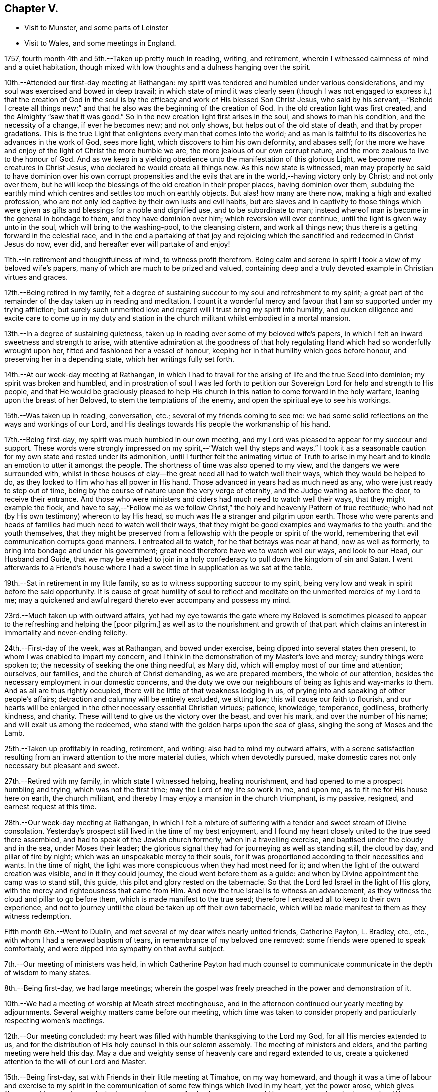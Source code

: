 == Chapter V.

[.chapter-synopsis]
* Visit to Munster, and some parts of Leinster
* Visit to Wales, and some meetings in England.

1757, fourth month 4th and 5th.--Taken up pretty much in reading, writing,
and retirement, wherein I witnessed calmness of mind and a quiet habitation,
though mixed with low thoughts and a dulness hanging over the spirit.

10th.--Attended our first-day meeting at Rathangan:
my spirit was tendered and humbled under various considerations,
and my soul was exercised and bowed in deep travail;
in which state of mind it was clearly seen (though I was not
engaged to express it,) that the creation of God in the soul
is by the efficacy and work of His blessed Son Christ Jesus,
who said by his servant,--"`Behold I create all things new;`"
and that he also was the beginning of the creation of God.
In the old creation light was first created, and the Almighty "`saw that it was good.`"
So in the new creation light first arises in the soul, and shows to man his condition,
and the necessity of a change, if ever he becomes new; and not only shows,
but helps out of the old state of death, and that by proper gradations.
This is the true Light that enlightens every man that comes into the world;
and as man is faithful to its discoveries he advances in the work of God,
sees more light, which discovers to him his own deformity, and abases self;
for the more we have and enjoy of the light of Christ the more humble we are,
the more jealous of our own corrupt nature,
and the more zealous to live to the honour of God.
And as we keep in a yielding obedience unto the manifestation of this glorious Light,
we become new creatures in Christ Jesus, who declared he would create all things new.
As this new state is witnessed,
man may properly be said to have dominion over his own corrupt propensities
and the evils that are in the world,--having victory only by Christ;
and not only over them,
but he will keep the blessings of the old creation in their proper places,
having dominion over them,
subduing the earthly mind which centres and settles too much on earthly objects.
But alas! how many are there now, making a high and exalted profession,
who are not only led captive by their own lusts and evil habits,
but are slaves and in captivity to those things which were
given as gifts and blessings for a noble and dignified use,
and to be subordinate to man;
instead whereof man is become in the general in bondage to them,
and they have dominion over him; which reversion will ever continue,
until the light is given way unto in the soul, which will bring to the washing-pool,
to the cleansing cistern, and work all things new;
thus there is a getting forward in the celestial race,
and in the end a partaking of that joy and rejoicing which the
sanctified and redeemed in Christ Jesus do now,
ever did, and hereafter ever will partake of and enjoy!

11th.--In retirement and thoughtfulness of mind, to witness profit therefrom.
Being calm and serene in spirit I took a view of my beloved wife`'s papers,
many of which are much to be prized and valued,
containing deep and a truly devoted example in Christian virtues and graces.

12th.--Being retired in my family,
felt a degree of sustaining succour to my soul and refreshment to my spirit;
a great part of the remainder of the day taken up in reading and meditation.
I count it a wonderful mercy and favour that I
am so supported under my trying affliction;
but surely such unmerited love and regard will I trust bring my spirit into humility,
and quicken diligence and excite care to come up in my duty and
station in the church militant whilst embodied in a mortal mansion.

13th.--In a degree of sustaining quietness,
taken up in reading over some of my beloved wife`'s papers,
in which I felt an inward sweetness and strength to arise,
with attentive admiration at the goodness of that holy
regulating Hand which had so wonderfully wrought upon her,
fitted and fashioned her a vessel of honour,
keeping her in that humility which goes before honour,
and preserving her in a depending state, which her writings fully set forth.

14th.--At our week-day meeting at Rathangan,
in which I had to travail for the arising of life and the true Seed into dominion;
my spirit was broken and humbled,
and in prostration of soul I was led forth to petition
our Sovereign Lord for help and strength to His people,
and that He would be graciously pleased to help His church in
this nation to come forward in the holy warfare,
leaning upon the breast of her Beloved, to stem the temptations of the enemy,
and open the spiritual eye to see his workings.

15th.--Was taken up in reading, conversation, etc.;
several of my friends coming to see me:
we had some solid reflections on the ways and workings of our Lord,
and His dealings towards His people the workmanship of his hand.

17th.--Being first-day, my spirit was much humbled in our own meeting,
and my Lord was pleased to appear for my succour and support.
These words were strongly impressed on my spirit,--"`Watch well thy steps and ways.`"
I took it as a seasonable caution for my own state and rested under its admonition,
until I further felt the animating virtue of Truth to arise in my
heart and to kindle an emotion to utter it amongst the people.
The shortness of time was also opened to my view,
and the dangers we were surrounded with,
whilst in these houses of clay--the great need all had to watch well their ways,
which they would be helped to do, as they looked to Him who has all power in His hand.
Those advanced in years had as much need as any, who were just ready to step out of time,
being by the course of nature upon the very verge of eternity,
and the Judge waiting as before the door, to receive their entrance.
And those who were ministers and ciders had much need to watch well their ways,
that they might example the flock,
and have to say,--"`Follow me as we follow Christ,`"
the holy and heavenly Pattern of true rectitude;
who had not (by His own testimony) whereon to lay His head,
so much was He a stranger and pilgrim upon earth.
Those who were parents and heads of families had much need to watch well their ways,
that they might be good examples and waymarks to the youth: and the youth themselves,
that they might be preserved from a fellowship with the people or spirit of the world,
remembering that evil communication corrupts good manners.
I entreated all to watch, for he that betrays was near at hand, now as well as formerly,
to bring into bondage and under his government;
great need therefore have we to watch well our ways, and look to our Head,
our Husband and Guide,
that we may be enabled to join in a holy confederacy to
pull down the kingdom of sin and Satan.
I went afterwards to a Friend`'s house where I had a
sweet time in supplication as we sat at the table.

19th.--Sat in retirement in my little family,
so as to witness supporting succour to my spirit,
being very low and weak in spirit before the said opportunity.
It is cause of great humility of soul to reflect and
meditate on the unmerited mercies of my Lord to me;
may a quickened and awful regard thereto ever accompany and possess my mind.

23rd.--Much taken up with outward affairs,
yet had my eye towards the gate where my Beloved is sometimes pleased
to appear to the refreshing and helping the +++[+++poor pilgrim,]
as well as to the nourishment and growth of that part which
claims an interest in immortality and never-ending felicity.

24th.--First-day of the week, was at Rathangan, and bowed under exercise,
being dipped into several states then present,
to whom I was enabled to impart my concern,
and I think in the demonstration of my Master`'s love and mercy;
sundry things were spoken to; the necessity of seeking the one thing needful,
as Mary did, which will employ most of our time and attention; ourselves, our families,
and the church of Christ demanding, as we are prepared members,
the whole of our attention, besides the necessary employment in our domestic concerns,
and the duty we owe our neighbours of being as lights and way-marks to them.
And as all are thus rightly occupied,
there will be little of that weakness lodging in us,
of prying into and speaking of other people`'s affairs;
detraction and calumny will be entirely excluded, we sitting low;
this will cause our faith to flourish,
and our hearts will be enlarged in the other necessary essential Christian virtues;
patience, knowledge, temperance, godliness, brotherly kindness, and charity.
These will tend to give us the victory over the beast, and over his mark,
and over the number of his name; and will exalt us among the redeemed,
who stand with the golden harps upon the sea of glass,
singing the song of Moses and the Lamb.

25th.--Taken up profitably in reading, retirement, and writing:
also had to mind my outward affairs,
with a serene satisfaction resulting from an
inward attention to the more material duties,
which when devotedly pursued,
make domestic cares not only necessary but pleasant and sweet.

27th.--Retired with my family, in which state I witnessed helping, healing nourishment,
and had opened to me a prospect humbling and trying, which was not the first time;
may the Lord of my life so work in me, and upon me,
as to fit me for His house here on earth, the church militant,
and thereby I may enjoy a mansion in the church triumphant, is my passive, resigned,
and earnest request at this time.

28th.--Our week-day meeting at Rathangan,
in which I felt a mixture of suffering with a
tender and sweet stream of Divine consolation.
Yesterday`'s prospect still lived in the time of my best enjoyment,
and I found my heart closely united to the true seed there assembled,
and had to speak of the Jewish church formerly, when in a travelling exercise,
and baptised under the cloudy and in the sea, under Moses their leader;
the glorious signal they had for journeying as well as standing still, the cloud by day,
and pillar of fire by night; which was an unspeakable mercy to their souls,
for it was proportioned according to their necessities and wants.
In the time of night, the light was more conspicuous when they had most need for it;
and when the light of the outward creation was visible, and in it they could journey,
the cloud went before them as a guide:
and when by Divine appointment the camp was to stand still, this guide,
this pilot and glory rested on the tabernacle.
So that the Lord led Israel in the light of His glory,
with the mercy and righteousness that came from Him.
And now the true Israel is to witness an advancement,
as they witness the cloud and pillar to go before them,
which is made manifest to the true seed;
therefore I entreated all to keep to their own experience,
and not to journey until the cloud be taken up off their own tabernacle,
which will be made manifest to them as they witness redemption.

Fifth month 6th.--Went to Dublin,
and met several of my dear wife`'s nearly united friends, Catherine Payton, L. Bradley, etc.,
etc., with whom I had a renewed baptism of tears,
in remembrance of my beloved one removed: some friends were opened to speak comfortably,
and were dipped into sympathy on that awful subject.

7th.--Our meeting of ministers was held,
in which Catherine Payton had much counsel to communicate
communicate in the depth of wisdom to many states.

8th.--Being first-day, we had large meetings;
wherein the gospel was freely preached in the power and demonstration of it.

10th.--We had a meeting of worship at Meath street meetinghouse,
and in the afternoon continued our yearly meeting by adjournments.
Several weighty matters came before our meeting,
which time was taken to consider properly and particularly respecting women`'s meetings.

12th.--Our meeting concluded:
my heart was filled with humble thanksgiving to the Lord my God,
for all His mercies extended to us,
and for the distribution of His holy counsel in this our solemn assembly.
The meeting of ministers and elders, and the parting meeting were held this day.
May a due and weighty sense of heavenly care and regard extended to us,
create a quickened attention to the will of our Lord and Master.

15th.--Being first-day, sat with Friends in their little meeting at Timahoe,
on my way homeward,
and though it was a time of labour and exercise to my spirit in the
communication of some few things which lived in my heart,
yet the power arose, which gives liberty;
and it proved towards the latter end a season of refreshment to me,
and I hope to some others in the meeting.
Went afterwards to see a friend and relation indisposed,
who seemed to me to be in a sweet frame of spirit,
and preparing fast for the kingdom of rest.

16th.--Returned home to my family, and found all things well through holy Goodness.

27th. Went to Edenderry, and was at the meeting of ministers,
in which sweet counsel was imparted,
and encouragement given to some different states and conditions;
who have had intelligence opened, yet are afraid to receive it as true,
lest the adversary should mix some of his subtle injections,
gilding them with beautiful and fair colours,
and thereby to deceive as in the appearance of an angel of light;
from which may my Lord ever preserve my soul.

Sixth month 9th.--Was at our week-day meeting at Rathangan,
which was poor and barren to me,
and it continued a meeting of much exercise to my spirit.
In the evening looked into several papers that belonged to my dear deceased wife,
which tended to revive my mind, which was before much depressed.

10th. Poor and barren in the early part of the day and reflecting
much on a prospect I have had some time ago opened to me,
which this day appears clothed with many dangers and difficulties,
hills and mountains of height and weight appearing as bars and obstructions.

12th.--Was at Baltiboys meeting, which was small and a hard one:
several broken sentences opened to my mind which I dropped to them,
and found them hard to utter: came home in a degree of peace,
though I felt much suffering there.

13th.--In poverty of spirit, and very weak as to inward strength and comfort.

14th.-For a small portion of time this day felt a degree of tenderness to affect my
spirit with a clear sight and sense of many weaknesses and wants attending,
which bowed my spirit;
and desires were raised for my perseverance in stability and the way of righteousness.

16th.--Our week-day meeting at Rathangan, which mostly proved a laborious season,
yet my soul nourishingly partook of a sweet stream of, life,
which quickened deep supplication to the God of true consolation,
for the upholding and building up in a true humble and living dependence on him,
and on the arm of his power.

23rd.--Set out in order to pay a visit to Friends in some parts of this province,
and in the province of Munster, which I had, for some time past,
believed to be a duty incumbent on me.

24th.--Was at a meeting in Dublin; went from thence to Wicklow to the province meeting,
and so proceeded to the county of Wexford: visited all the meetings in that county,
and in the province of Munster.
The virtue of Truth rose into dominion many times,
and my soul was deeply bowed under the renewed experience of the mercy of my Lord,
richly extended to me in this journey.

[.embedded-content-document.letter]
--

[.letter-heading]
To Richard and Elizabeth Shackleton

[.signed-section-context-open]
Wicklow, Sixth month 25th, 1757.

[.salutation]
My Dear Friends,

I am not altogether insensible of the
weight of the trial you have of late passed through,
in the loss of your released happy little one,
and the commotion of your family by the distemper +++[+++small-pox;]
but let us count them all as visitations of a God of mercy,
who knows what to administer to his creatures, how and when.
My sympathy with you is great, my desires for you are strong,
and my salutation is to you in the bowels of unfeigned love,
with this request,--stand in the patience,
look with diligent attention to the Source and Spring of
unbounded mercy that suffers us to pass through such siftings,
in order to fasten and establish our faith in His all-powerful arm;
which must be entirely leaned upon, if we expect to be held up in trials of every kind,
which are and must be our portion whilst in a state of pilgrimage.

Ah! my dear friends in the covenant of life and peace,
in poor tried me you have an example of the instability
of all temporary favours and blessings,
in the fruition of the ultimate of my desires and expectations,
so far as could be enjoyed in such an union as ours;
but all was cancelled by the removal of my memorable friend!
Well, my heart is brought to that state of resignation,
as to praise that Hand with which I was smitten; and to crave yet more stripes,
if it be for my refinement and enlargement in boundless love,
and the attraction of my soul to never ending enjoyment.
I cannot write much: I conceive I am in the way of my duty in saying thus much;
and may add, I am following, I trust, my Leader,
in visiting some meetings in this and the province of Munster,
where I expect trials and besetments; but my hope is in my Lord.

I shall be glad of a few lines from you if you think me worthy of them,
either at Waterford, Cork, or Limerick,
and salute you unfeignedly in a degree of my Father`'s love, and am your real friend,

[.signed-section-signature]
Samuel Neale.

--

After an absence of six weeks and three days, I returned home, 8th of eighth month,
fully satisfied that I had been in the way of my duty: with this resolution,
to be willing always to trust in my Master,
and follow his directions as clearly made manifest,
because my soul has indeed felt the reward that attends obedience.

Eighth month 9th.--I am sensible of a degree of calmness and sweetness,
which renders solitude delightsome.

10th.--Engaged in retrospecting my late journey,
and attending upon that which replenishes and sweetens every bitter cup.

12th and 13th.--Was easy and free in spirit, pondering on the works of my Master;
I had to look into the beautiful reward that attends obedience,
and what a glorious experience it is to die in a state of acceptance with our God.

16th.--In a degree of profitable quietude, engaged in reading, writing, etc.,
sometimes I witnessed a painful clothing of spirit, which I trust is for my refining.
Wrote to J. G. in the evening respecting a poor prodigal who wants to be restored.
"`If thou seest the oppression of the poor,
and violent perverting of judgment and justice in a province, marvel not at the matter:
for He that is higher than the highest regardeth,
and there be higher than they.`"--(Ecc. 5:8)

20th.--Set forward towards Dublin, and took Baltiboys in my way;
and on the 21st was at the meetings in that city,
in which my Master endued me with strength to deliver
what was laid on me with a degree of authority,
in which I had to speak to various states in a sharp testimony,
the wicked and openly profane, the worldly-minded,
and also those who had gifts and were as servants once
occupied and engaged in the great Master`'s service,
but now were fallen asleep and at ease.
I had peace administered for my labour amongst.the people,
and had also the censures of some of them for my pains.

Ninth month 1st.--Our week-day meeting at Rathangan;
in which I felt a close combat to keep to that inwardness and
emptiness of my own thoughts that leads to fulness and fruition.

9th and 10th.--Measurably composed and quiet in the enjoyment of sweet peace;
taken up during a portion of each day in reading and reflection,
I trust forwarding the progress of the immortal spirit in the spiritual race.

17th.--We held our province meeting;
which was measurably owned with our heavenly Father`'s favourable notice:
the meeting for business was comfortable,
several members speaking from a ripened concern and a right regulated zeal.
In the evening had a comfortable opportunity at J. C.`'s,
with his family and divers others; the virtue of Truth was generally felt to flow,
which humbled our hearts, and from thence salutary counsel flowed.

Tenth month 9th.--Being first-day, I was at our meeting at Rathangan,
in which I had exercise and service:
the state of the blind man who sat by the way and begged,
was opened to the view of my understanding;--that our Lord healed by
spitting on the ground and making clay of the spittle,
and anointing his eyes bid him go and wash in the pool of Siloam,
which he accordingly did and received sight.
He had faith in our Lord`'s direction, and therefore was restored:
and now in this gospel day, which is a spiritual dispensation,
we must expect salvation by obedience to the dictates of the Spirit of Truth,
and the inward anointing of the eye of the soul,
which when opened sees things in a true light.
For now we are not to look for an outward Christ and outward miracles,
but "`Christ within the hope of glory.`"
The apostle was fully of this mind, when he says,
"`Henceforth know we no man after the flesh;
for though we have known Christ after the flesh,
yet now henceforth know we him so no more:`" for now he appears the second
time in the hearts of the regenerated souls without sin unto salvation.
Several things respecting the restoration of the blind man I had to speak to,
making comparisons in a spiritual manner;
and the meeting ended in a sweet frame I believe in the sense of the generality.

11th.--Third-day, felt the humbling virtue of my Lord`'s love to be about my tent,
as a new visitation of his mercy,
which wrought a thorough willingness in me to be anything or nothing,
to pass through exercise and conflicts, to visit his seed,
and to approve myself in his service;
unto whom in the riches of his mercy he graciously called,
when in a destitute and forlorn state: former prospects were opened,
and my mind fitted to go and meet some of my brethren, and visit Moate monthly meeting.

18th.--Returned home from visiting Moate monthly meeting.
The company of my dear friend and companion Abraham Shackleton was profitable,
and his service acceptable; his conduct preaches louder than his words,
and his savoury expressions on many occasions,
show him to be an inward and spiritual worshipper,
carrying the seal that manifests him to be one of Wisdom`'s children,
whose nourishment is from the Fountain of immortality.

19th.--Our monthly meeting held at Edenderry;
where I felt liberty of speech as well as matter to communicate,
which I believe was suitable to the states of the people:
the savour of life was precious, and the meeting ended in a good degree of sweetness,
and an enlargement of peace and ease of spirit was my portion.
I had to speak of the dominion and rule of Christ our Head,
and the subjection as well as fidelity in which his officers,
soldiers and subjects ought to be to his laws and administration,
void of partiality or fear, as Shadrach, Meshech and Abednego manifested,
as well as Daniel; though temporal laws were made against them,
to prohibit their obedience to their King and Lord, yet they remained unshaken,
and were rewarded with preservation and deliverance.
So will all those sons and subjects that come up in their religious duties,
conscientiously adhering to the dictates of his Spirit, which ever gives the victory.

23rd.--Went to Edenderry with William Bragg; it proved a large meeting,
but in my sense a low one,--cold raw spirits covered by indifference,
bringing death with them to the meeting-place;
unacquainted with a religious exercise at home,
the same ignorance accompanies them even in the solemn meeting,
by which the righteous seed is oppressed,
and the true worshipper loaded with pain very often.

May the Lord of sufficiency immediately stir up these formal pretenders,
and lay on them his judgments; that the transgressing part may be purified,
and the precious seed set at liberty and be in dominion.

Eleventh month 16th.--A meeting was appointed at Dublin
for those who attended the funeral of S. S.,
deceased, at which was a great gathering: my spirit was concerned and exercised;
there were several of my old acquaintances there; but Truth stood in dominion over all,
strength and utterance were granted, for which and all other mercies afforded,
may my spirit reverence and bow at the footstool of my gracious Lord,
Benefactor and King, whose authority accompanies his poor depending children,
and his own strength animates them to sing his praise.

20th.--Was at Rathangan meeting,
in which I felt the supplies of life flowing from the fountain,
and was animated to exhort my brethren;--the words of
the prophet Micah (vi. 9,) took hold of my spirit,
"`The Lord`'s voice crieth to the city,`" etc.;
to which I was enabled to speak in a good degree of authority;
the tendering life arose in the meeting, and the spirits of a remnant were comforted.

27th.--First-day was at Rathangan meeting,
where I felt a laborious exercise and heavy weight,
being baptized into some states there;
my Master enabled me to speak to them in a degree of power,
but the arising of it was not as high in dominion as at some other seasons,
yet eased my spirit.
The passage in Scripture of the people that attended at
the pool of Bethesda came before me to speak of:
they waited for the water to be moved by the angel,
and whosoever stepped in immediately after, witnessed health and healing.
To me it appeared clear, that the way for us to be enabled to get in at the strait gate,
and to advance in the narrow way, was to witness the healing water of repentance.
This gives us strength and fortitude to pass in at the strait gate,
which is indeed too strait for the impenitent sinner to lug along his load of sins,
and the way too narrow.
It is a point of great wisdom to begin right;
for there are many paths pointed out by the devil and his agents,
to lull people asleep in respect to the great work.
Some advance in one path and some in another; formality enters one,
pride and ostentation another, riches and worldly-mindedness another,
and yet all going wrong; for the guide in those paths allows liberties and indulgences,
which the true and heavenly Guide does not admit of in those he guides, and +++[+++which]
will not allow an advancement until washed by repentance, until cleansed by judgment.
Then there is a journeying forward, the perception of the Guide increased,
the light and the experience are enlarged; for the path becomes more shining still:
the nearer we come to the heavenly city, the more are the glory and light revealed,
as we permit nothing to eclipse it.
Therefore may all first witness being washed,
that they may enter with clean feet into this holy gate;
which though strait and the way narrow, leads to the city of the great King;
where the faithful and believing have entrance and sing the song of praise.

29th.--Retired in my family,
and witnessed a low travailing season,--hard work to get down to the pure seed;
which at length I mercifully witnessed, and also the openings of wisdom in degree,
which seasoned and sweetened my poor empty spirit.

Twelfth month 6th.--Being third-day I sat down with my little family,
and witnessed a measure of consolating goodness extended to us; the shortness of time,
and the incontestible truth of coming nearer every hour to our change,
were solemn reflections and truly interesting.
My mind was very low, and my spirit pained before the said opportunity.

9th.--Set forward towards the province meeting, and lay at Ballitore that night;
in the evening we had a sweet opportunity there, filled with instruction.

10th and 11th.--Attending the meetings, which were satisfactory and profitable:
John Alderson +++[+++from England]
had good service for his Master.

13th.--Had a meeting at Kilconner, at Samuel Watson`'s, which was a good meeting to me;
and several states were reached: in the evening had a good opportunity with the family.
In this family I observed a sweet harmony between the
head and all ranks of inferior classes,
that is, between the master and the rest of the family, wife, son, and servants,
which was very beautiful; they seemed to know their places, and how to keep in them;
the savour of life was amongst them, and the virtue of the grace of love was about them.

19th.--Spent at my own house in an agreeable composure; R. S., J. M.,
and several of my relations spent the day with me,
and in the evening we dropped into retirement,
and witnessed a sweet cementing opportunity;
a living supplication was quickened in my heart which I had to put up for our growth,
stability and preservation.

21st.--Passed in retirement, and taken up with writing, reading and meditation.

22nd.--Being a week-day meeting, attended, and felt therein a measure of supporting help;
which after constant wading,
arose to a strong supplication to our great Master for
the continuance of holy protection and preservation,
and the enlargement of wisdom in the souls of mankind,
those of superior ranks as well as inferior; kings, princes,
and judges,--that ambition`'s crest might be bowed down,--that a stop
might be put to the shedding of blood,--hostile invasions checked,
and the spreading of the gospel influence witnessed;
that those places that now appear as a wilderness,
through the rage and ambition of princes,
may become as a fruitful field and as the garden of the
Lord;--that righteousness and peace may kiss each other,
and mercy and truth flourish in the land!

1758,
Second month 29th.--Left my own home to accompany John Alderson (from
England) and several other Friends to the quarterly meeting in Ulster,
and was at Coothill meeting, which being in a very low way respecting the discipline,
we imparted to them what occurred to us for their help and consideration.
From thence we went towards the quarterly meeting, which proved satisfactory,
and we became refreshed in our spirit, one in another.
After which Abraham Shackleton and I accompanied John Alderson towards Londonderry,
visiting both the families and meetings which constitute that quarterly meeting,
and I returned home in peace,
where I found my family well and my affairs in good order,--thanks be
ascribed to the great Watchman and Shepherd of Israel,
who sleeps not by day nor slumbers by night.

3rd.--Went to our province meeting and returned home the 6th, humbled in spirit,
with my eye to my great Master;
whom I think I am willing to follow in weakness as well as in strength.

8th.--Measurably enjoying a serene quiet,
and engaged in looking into the state of the mind.
Having had a prospect for some time past, of paying a religious visit to Wales,
and some parts of England, and the time now drawing near,
quickens a diligence to leave my concerns in such a
state of regularity as may be easy to my mind;
but my principal object is the discharge of my duty,
that I may do the day`'s work in the day time, manifesting,
that I prefer the cause of Jerusalem before my chiefest joy.

Was at our week-day meeting,
where I parted with my friends in a sense of the flowing of
the strengthening stream of life`'s nourishment;
and in the uniting efficacy of its virtue,
had to praise the Lord God of Sabaoth in the demonstration of his opening power.
Left home in order to pay a religious visit to some part of England and Wales,
in obedience to what I believed to be my duty;
and staying a few days at Dublin to take leave of my friends there,
I crossed over to Liverpool on the 24th, and came to Warrington on the 27th,
where I lodged at Samuel Fothergill`'s,
in whose company I had satisfaction administered to my poor weary spirit.
On the 29th, was at Manchester meeting, which to me was low and poor,
yet felt the arising of peace.
When we have but a little strength we can do but little,
and when we have none may we be still, so far as is required of us;
and passively rest resigned to the Lord, who fills the clouds.
Passing on by Coalbrookdale, Leominster, Pennplace, and Swansea,
was at the yearly meeting for Wales, held at Chepstow the 12th and 13th of fourth month.
The meetings were large, and the testimony +++[+++of Truth]
went freely forth with demonstration and power; my mind was low and baptized,
but the strength of my Lord was to be felt, which bore me up.
The 14th, we crossed the ferry towards Bristol, where I attended the yearly meeting,
and stayed there visiting Friends and meetings some days.

Fifth month 1st.--Was at the men`'s meeting,
where I had a short testimony to bear against seniority of years or superiority of
wealth being qualifications to act for the Lord of sufficiency,
who works by wisdom in his church and members,
and brings them under such regulation as makes them slow to speak.
In this city there is a topping people, high in notion, rich in wealth;
to whom the testimony of Truth has gone forth strongly and clearly;
several of the youth have been reached;
unto these I trust the Lord of the harvest will add a blessing,
by helping them forward in obedience.

The 2nd.--Went to Frenchay, where the quarterly meeting for Gloucestershire was held,
accompanied by my dear friends Mordecai Yarnall and Samuel Emlen +++[+++from America;]
after which took meetings in my way to London:
here I attended the yearly meeting from the 15th to the 20th;
in which great unanimity appeared in conducting the affairs thereof,
and reverential gladness diffused itself through the living members:
in our parting meeting the dominion of life was witnessed.
The 21st, being first-day, I was at Devonshire House meetings--easing to my spirit,
which mostly during this meeting was clothed with sadness and girded with, pain;
this however I trust will work for good, and centre in patience.
26th, was at Gracechurch street meeting, which was somewhat easing to my mind,
though I had nothing to offer in it.

On the 29th of fifth month was at the quarterly
meeting at Colchester for the county of Essex,
in which I was concerned, both in the meeting for worship and discipline,
to bear my testimony to the Truth, of which we make profession;
and in support of some branches of our Christian testimony,
too much slighted and violated in that county: this day felt peace to abound.
Next day, in the meeting of ministers and elders, also in that for worship,
I had some service; but did not feel so much peace to flow in my heart as yesterday,
not taking sufficient time in delivering my testimony, which has often hurt me,
and left my mind sensible of mismanaging the work assigned: but, I trust,
the Lord my God will remedy this infirmity by keeping me in a holy fortitude,
granting confidence in the openings of the Word of life, which, indeed,
is the only true rectifier of every disorder of the mind,
both in conception and expression.
Grant me, O! my God, victory over this infirmity,
that I may more and more honour and glorify thy name!

After attending the quarterly meetings of Woodbridge, Norwich, Lincoln, and York,
with other meetings in the way,
I was on the 7th of seventh month at the quarterly meeting at Kendal.
That honourable elder, James Wilson, was there, in his eighty-third year;
whose living counsel in testimony was very refreshing,
and he appeared in the strength of a young man.
He told me of a meeting he was at in London, with Thomas Wilson,
where was a great concourse of people,
and amongst them two persons of high rank in the world,
who sat very attentively while a Friend was speaking,
and seemed to like what was delivered; but when Thomas stood up, being old, bald,
and of a mean appearance, they despised him; and one said to the other; "`Come, my lord,
let us go, for what can this old fool say?`"
"`No,`" said the other; "`let us stay, for this is Jeremiah the prophet,
let us hear him:`" so, as Thomas went on, the life arose, and the.
power got into dominion, which tendered one of them in a very remarkable manner;
the tears flowed in great plenty from his eyes, which he strove in vain to hide.
After Thomas had sat down, this person stood up,
and desired he might be forgiven of the Almighty,
for despising the greatest of His instruments under heaven, or in His creation.
